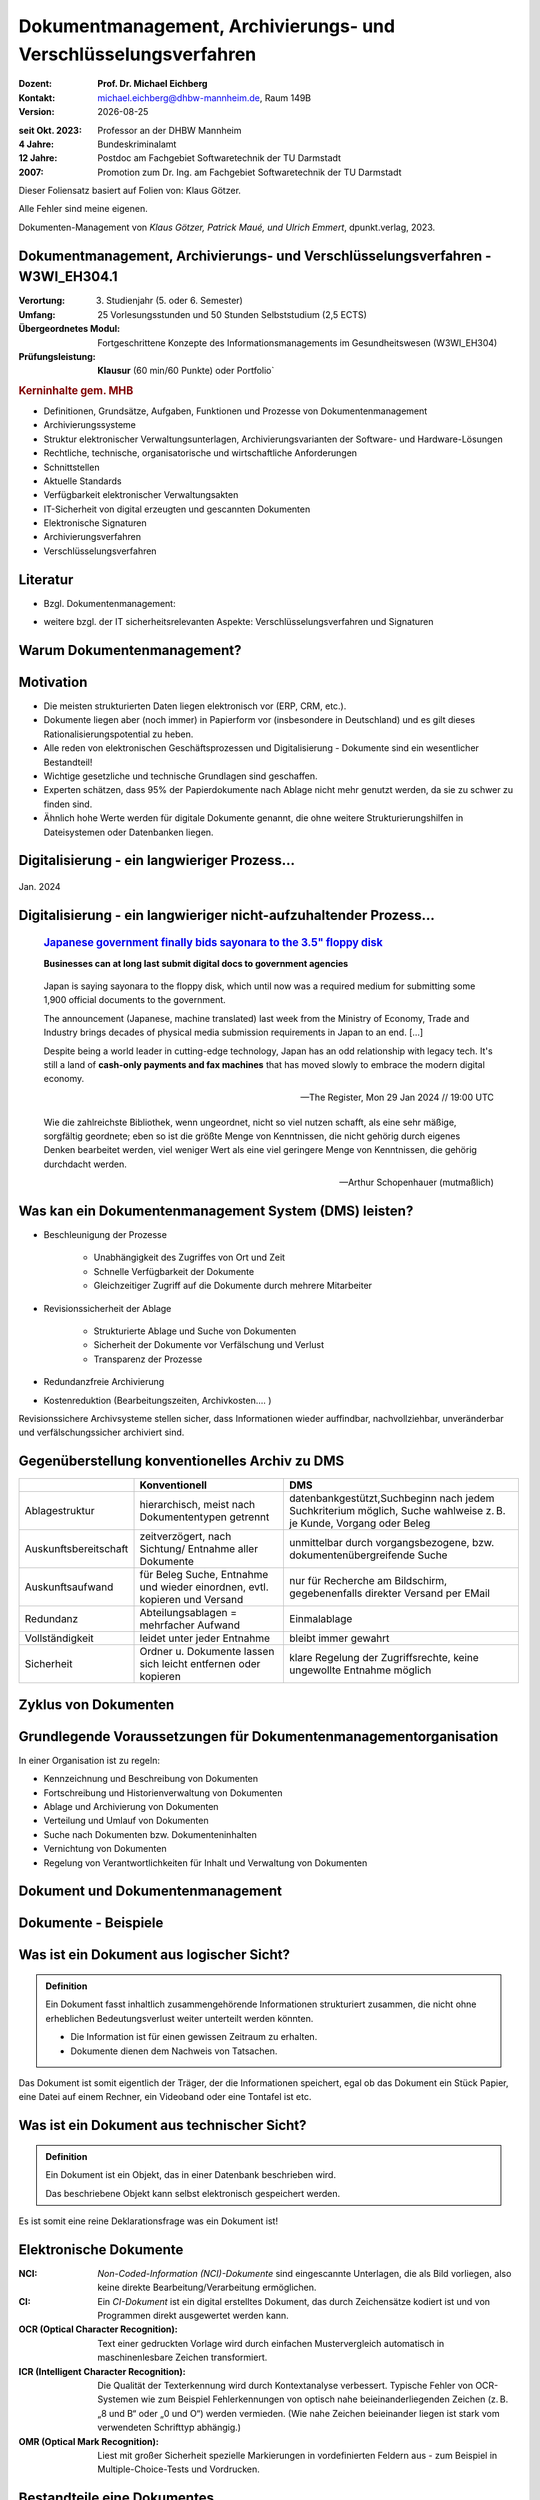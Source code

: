 .. meta:: 
    :author: Michael Eichberg
    :keywords: "Dokumenten Management"
    :description lang=de: "Einführung in das Dokumenten Management"
    :id: lecture-dm-einfuehrung
    :first-slide: last-viewed

.. |date| date::
.. |at| unicode:: 0x40

.. role:: incremental   
.. role:: eng
.. role:: ger
.. role:: red
.. role:: green
.. role:: the-blue
.. role:: minor
.. role:: ger-quote
.. role:: obsolete
.. role:: line-above
.. role:: huge
.. role:: xxl

.. role:: raw-html(raw)
   :format: html

Dokumentmanagement, Archivierungs- und Verschlüsselungsverfahren
===================================================================

.. container:: smaller line-above

    :Dozent: **Prof. Dr. Michael Eichberg**
    :Kontakt: michael.eichberg@dhbw-mannheim.de, Raum 149B
    :Version: |date|

.. container:: tiny line-above incremental

    :seit Okt. 2023: Professor an der DHBW Mannheim
    :4 Jahre: Bundeskriminalamt
    :12 Jahre: Postdoc am Fachgebiet Softwaretechnik der TU Darmstadt
    :2007: Promotion zum Dr. Ing. am Fachgebiet Softwaretechnik der TU Darmstadt

.. container:: footer-left x-tiny incremental

    Dieser Foliensatz basiert auf Folien von: Klaus Götzer.
    
    Alle Fehler sind meine eigenen.

    Dokumenten-Management von *Klaus Götzer, Patrick Maué, und Ulrich Emmert*, dpunkt.verlag, 2023.

    



Dokumentmanagement, Archivierungs- und Verschlüsselungsverfahren - W3WI_EH304.1
----------------------------------------------------------------------------------

:Verortung: 3. Studienjahr (5. oder 6. Semester)
:Umfang: 25 Vorlesungsstunden und 50 Stunden Selbststudium (2,5 ECTS)
:Übergeordnetes Modul: Fortgeschrittene Konzepte des Informationsmanagements im Gesundheitswesen (W3WI_EH304)
:Prüfungsleistung: **Klausur** (60 min/60 Punkte) :obsolete:`oder Portfolio``


.. container:: supplemental

    .. rubric:: Kerninhalte gem. MHB

    - Definitionen, Grundsätze, Aufgaben, Funktionen und Prozesse von Dokumentenmanagement 
    - Archivierungssysteme 
    - Struktur elektronischer Verwaltungsunterlagen, Archivierungsvarianten der Software- und Hardware-Lösungen 
    - Rechtliche, technische, organisatorische und wirtschaftliche Anforderungen 
    - Schnittstellen 
    - Aktuelle Standards 
    - Verfügbarkeit elektronischer Verwaltungsakten 
    - IT-Sicherheit von digital erzeugten und gescannten Dokumenten 
    - Elektronische Signaturen
    - Archivierungsverfahren 
    - Verschlüsselungsverfahren


Literatur
-------------------------------------------------------------------

- Bzgl. Dokumentenmanagement:

  .. image:: images/dokumentenmanagement.jpg
        :class: box-shadow

- weitere bzgl. der IT sicherheitsrelevanten Aspekte: Verschlüsselungsverfahren und Signaturen


.. class:: new-section

Warum Dokumentenmanagement?
-----------------------------------------------------------------



Motivation
----------------------------------------------------------------------------------

.. class:: incremental

- Die meisten strukturierten Daten liegen elektronisch vor (ERP, CRM, etc.). 
- Dokumente liegen aber (noch immer) in Papierform vor (insbesondere in Deutschland) und es gilt dieses Rationalisierungspotential zu heben.
- Alle reden von elektronischen Geschäftsprozessen und Digitalisierung - Dokumente sind ein wesentlicher Bestandteil!
- Wichtige gesetzliche und technische Grundlagen sind geschaffen.
- Experten schätzen, dass 95% der Papierdokumente nach Ablage nicht mehr genutzt werden, da sie zu schwer zu finden sind.
- Ähnlich hohe Werte werden für digitale Dokumente genannt, die ohne weitere Strukturierungshilfen in Dateisystemen oder Datenbanken liegen. 
   

.. class:: smaller

Digitalisierung - ein langwieriger Prozess...
-------------------------------------------------

.. figure:: images/floppydisk.com.2024-01.png
    :width: 70%
    :align: center
    
    Jan. 2024


.. class:: smaller

Digitalisierung - ein langwieriger nicht-aufzuhaltender Prozess...
----------------------------------------------------------------------------------

  .. rubric::  `Japanese government finally bids sayonara to the 3.5" floppy disk <https://www.theregister.com/2024/01/29/japan_government_floppy_disks/>`__

  **Businesses can at long last submit digital docs to government agencies**

.. epigraph:: 

   Japan is saying sayonara to the floppy disk, which until now was a required medium for submitting some 1,900 official documents to the government.

   The announcement (Japanese, machine translated) last week from the Ministry of Economy, Trade and Industry brings decades of physical media submission requirements in Japan to an end. [...]

   Despite being a world leader in cutting-edge technology, Japan has an odd relationship with legacy tech. It's still a land of **cash-only payments and fax machines** that has moved slowly to embrace the modern digital economy.

   -- The Register, Mon 29 Jan 2024 // 19:00 UTC



.. class:: center-child-elements transition-scale

\ 
---

.. container:: 

    .. epigraph:: 

        Wie die zahlreichste Bibliothek, wenn ungeordnet, nicht so viel nutzen schafft, als eine sehr mäßige, sorgfältig geordnete; eben so ist die größte Menge von Kenntnissen, die nicht gehörig durch eigenes Denken bearbeitet werden, viel weniger Wert als eine viel geringere Menge von Kenntnissen, die gehörig durchdacht werden.

        -- Arthur Schopenhauer (mutmaßlich)



.. class:: smaller

Was kan ein Dokumentenmanagement System (DMS) leisten?
-------------------------------------------------------------------------------

• Beschleunigung der Prozesse

    - Unabhängigkeit des Zugriffes von Ort und Zeit
    - Schnelle Verfügbarkeit der Dokumente
    - Gleichzeitiger Zugriff auf die Dokumente durch mehrere Mitarbeiter

• Revisionssicherheit der Ablage
 
    - Strukturierte Ablage und Suche von Dokumenten
    - Sicherheit der Dokumente vor Verfälschung und Verlust 
    - Transparenz der Prozesse
• Redundanzfreie Archivierung
• Kostenreduktion (Bearbeitungszeiten, Archivkosten.... )

.. container:: supplemental

    Revisionssichere Archivsysteme stellen sicher, dass Informationen wieder auffindbar, nachvollziehbar, unveränderbar und verfälschungssicher archiviert sind.

Gegenüberstellung konventionelles Archiv zu DMS
-------------------------------------------------------------------------------

.. csv-table::
    :class: highlight-line-on-hover small incremental
    :header: " ", "Konventionell","DMS"

    Ablagestruktur, "hierarchisch, meist nach Dokumententypen getrennt", "datenbankgestützt,Suchbeginn nach jedem Suchkriterium möglich, Suche wahlweise z. B. je Kunde, Vorgang oder Beleg"
    Auskunftsbereitschaft,"zeitverzögert, nach Sichtung/ Entnahme aller Dokumente", "unmittelbar durch vorgangsbezogene, bzw. dokumentenübergreifende Suche"
    Auskunftsaufwand, "für Beleg Suche, Entnahme und wieder einordnen, evtl. kopieren und Versand", "nur für Recherche am Bildschirm, gegebenenfalls direkter Versand per EMail"
    Redundanz, "Abteilungsablagen = mehrfacher Aufwand", Einmalablage
    Vollständigkeit, "leidet unter jeder Entnahme", bleibt immer gewahrt
    Sicherheit, "Ordner u. Dokumente lassen sich leicht entfernen oder kopieren", "klare Regelung der Zugriffsrechte, keine ungewollte Entnahme möglich"


Zyklus von Dokumenten
-------------------------------------------------------------------------------

.. image:: drawings/dokumente/lebenszyklus.svg
    :height: 975px
    :align: center



Grundlegende Voraussetzungen für Dokumentenmanagementorganisation
-------------------------------------------------------------------------------

In einer Organisation ist zu regeln:

.. class:: incremental

• Kennzeichnung und Beschreibung von Dokumenten
• Fortschreibung und Historienverwaltung von Dokumenten
• Ablage und Archivierung von Dokumenten
• Verteilung und Umlauf von Dokumenten
• Suche nach Dokumenten bzw. Dokumenteninhalten
• Vernichtung von Dokumenten
• Regelung von Verantwortlichkeiten für Inhalt und Verwaltung von Dokumenten


.. class:: new-section

Dokument und Dokumentenmanagement
----------------------------------

Dokumente - Beispiele
----------------------

.. image:: drawings/dokumente/dokumente.svg
    :height: 950px
    :align: center



Was ist ein Dokument aus logischer Sicht?
-------------------------------------------

.. admonition:: Definition

    Ein Dokument fasst inhaltlich zusammengehörende Informationen strukturiert zusammen, die nicht ohne erheblichen Bedeutungsverlust weiter unterteilt werden könnten.

    • Die Information ist für einen gewissen Zeitraum zu erhalten.
    • Dokumente dienen dem Nachweis von Tatsachen.
    
.. container:: assessment incremental
    
    Das Dokument ist somit eigentlich der Träger, der die Informationen speichert, egal ob das Dokument ein Stück Papier, eine Datei auf einem Rechner, ein Videoband oder eine Tontafel ist etc.



Was ist ein Dokument aus technischer Sicht?
-------------------------------------------

.. admonition:: Definition

    Ein Dokument ist ein Objekt, das in einer Datenbank beschrieben wird.

    Das beschriebene Objekt kann selbst elektronisch gespeichert werden.


.. container:: supplemental

    Es ist somit eine reine Deklarationsfrage was ein Dokument ist!


.. class:: vertical-title

Elektronische Dokumente
-------------------------


.. image:: drawings/dokumente/elektronische_dokumente.svg
    :height: 1150px
    :align: center

.. container:: supplemental

    :NCI: *Non-Coded-Information (NCI)-Dokumente* sind eingescannte Unterlagen, die als Bild vorliegen, also keine direkte Bearbeitung/Verarbeitung ermöglichen. 

    :CI: Ein *CI-Dokument* ist ein digital erstelltes Dokument, das durch Zeichensätze kodiert ist und von Programmen direkt ausgewertet werden kann.

    :OCR (Optical Character Recognition):  Text einer gedruckten Vorlage wird durch einfachen Mustervergleich automatisch in maschinenlesbare Zeichen transformiert. 

    :ICR (Intelligent Character Recognition): Die Qualität der Texterkennung wird durch Kontextanalyse verbessert. Typische Fehler von OCR-Systemen wie zum Beispiel Fehlerkennungen von optisch nahe beieinanderliegenden Zeichen (z. B. „8 und B“ oder „0 und O“) werden vermieden. (Wie nahe Zeichen beieinander liegen ist stark vom verwendeten Schrifttyp abhängig.)

    :OMR (Optical Mark Recognition): Liest mit großer Sicherheit spezielle Markierungen in vordefinierten Feldern aus - zum Beispiel in Multiple-Choice-Tests und Vordrucken.



Bestandteile eine Dokumentes
--------------------------------

.. the following is necessary, because we can't have local svgs that reference local pngs... (browser security)
.. container:: stack

    .. container:: layer

        .. image:: images/eheurkunde.png
            :height: 950px
            :align: center

    .. container:: layer overlay incremental

        .. image:: drawings/dokumente/mit_stempel.svg
            :height: 950px
            :align: center

    

Struktur eines Dokumentes
--------------------------------

.. container:: stack

    .. container:: layer

        .. image:: images/berufung.png
            :height: 950px
            :align: center


    .. container:: layer overlay

        .. image:: drawings/dokumente/struktur.svg
            :height: 950px
            :align: center



Dokumente annotieren
--------------------------------

.. image:: images/dokument_mit_anmerkungen.png
    :height: 1050px
    :align: center



*Renditions* eines Dokumentes
--------------------------------

.. class:: incremental

- Man unterscheidet zwischen dem Originalformat des Dokuments (z. B. MS-Word oder LibreOffice Format) und Renditions (wie PDF/a und TIFF)
- Formate wie PDF/a und TIFF sind in der Regel langlebiger, es gibt Viewer dafür und sie erhalten besser den ursprünglichen optischen Zustand.
- Previewimages sind oft zusätzlich eingebettet



Hashwerte und Signaturen [#]_
--------------------------------

.. class:: incremental

- Hashwert ist wie ein mathematischer Fingerabdruck des Dokumentes
  
- Dieser Hashwert verknüpft mit einer persönlichen Signatur zeigt, dass dieses Dokument von dem Absender der Signatur stammt und das Dokument nicht verändert wurde.



.. [#] Hashwerte und Signaturen werden wir ausführlich im Zusammenhang mit Verschlüsselungsverfahren betrachten.



Volltext(-indizierung)
--------------------------------

• Für Volltextindizierung wird oft der Volltext - insbesondere wenn er durch OCR/ICR gewonnen wurde - mit dem Dokument abgespeichert.
• Die indizierten Begriffe werden oft mit der Angabe der Fundstelle im Dokument abgespeichert, um innerhalb des Dokuments das Suchergebnis anzeigen zu können.



Versionierung von Dokumenten
--------------------------------

.. class:: incremental

• Was ist die aktuelle gültige Version?
• Was hat sich gegenüber den Vorgängern geändert?
• Was ist für die nächste in Bearbeitung? 

  - Vorgängerversion(en)
  - Freigegebene Version
  - Bearbeitungsversionen
  
• Versionen des Dokumentes
• Versionen der Metadaten des Dokumentes



Meta-Daten
--------------------------------


• Strukturierte Daten, die das Dokument klassifizieren und beschreiben

  Beispiele:

  .. class:: incremental

  - Eindeutige Schlüssel wie Personalnr., Produktnr., ...
  - Stichwörter zum Klassifizieren des Textes
  - Datum der Erstellung, Änderung, ...
  - Autor
  - Kategorien wie Mahnung, Anfrage, Branche, Land, ... 
  - Quelle des Dokuments (Zeitschrift...)

.. container:: supplemental

    Dies ist insbesondere ein Thema der Datenmodellierung. d. h. welche Daten möchte man wie erfassen.



Arten von Meta-Daten
--------------------------------


• Eindeutiger Schlüssel im DMS
• Fremdschlüssel (z. B. Buchungsnummern)

.. container:: incremental margin-top-2em

  • Statische Metadaten (unveränderlich)
  • Dynamische Metadaten (wie Status oder Version der Dokumente)



Beispiel von Meta-Daten einer Verwaltungssoftware für Metadaten für grafische Zeichnungen
----------------------------------------------------------------

.. csv-table::
    :class: highlight-line-on-hover footnotesize incremental
    :header: Nr., Attribut, Muss, Funktion, Quelle, Bemerkung

    1, Zeichnungsnummer, M, Eindeutiger Schlüssel, Manuelle Vergabe durch Benutzer, Identifiziert Zeichnung
    2,"Zeichnungsmappen- nummer", M, Fremdschlüssel, , 
    3a, Version, M, Version der Zeichnung verwalten, Automatische Vergabe durch DMS Bei Check In, Benutzer entscheidet ob minor oder major
    3b, Check-In-Datum, M, Datum des Checkin der Version, Automatische Vergabe durch DMS, Check in Datum
    3c, Dokumenten-Owner, M, Gruppe aus letzten Bearbeiter, Aus USER-ID abgeleitet
    3d, Letzter Bearbeiter, M, Identifikation, USER-ID, Beim Check In



Zusammenfassung: Dokumente in einem DMS
-----------------------------------------------

Ein Dokument in einem DMS ist ein komplexes Objekt, das aus verschiedenen Komponenten bestehen kann:

.. class:: incremental

• Das Dokument im Originalformat (z. B. odt, docx, xlsx, txt, ...)
• Verschiedene Renditions (pdf, tiff, xml, ....)
• Vorschaubild
• Volltext
• Annotationen (Layer für Anmerkungen, Stempel, ...)
• Hashwert, um elektronische Signaturen zu erzeugen und/oder zu prüfen
• Elektronische Signaturen
• Versionen des Dokumentes
• Metadaten des Dokumentes bzw. der Komponenten des Dokumentes



Dokumentenstrukturen
-----------------------------------------------

.. class:: incremental

• Welche Dokumente bilden eine logische Einheit („Mappen“, „Ordner“, „Vorgang“)?
• Metadaten zu diesen Mappen definieren.
• Ein Dokument kann in mehreren Mappen sein.
• Der Inhalt einer Mappe unterteilt sich in:

  1. Dokumente, die immer da sein müssen, 
  2. solche die optional da sind und
  3. in nicht vorhersehbare Exoten.
   


Zusammengesetzte Dokumente (:eng:`Compound Documents`)
-------------------------------------------------------

Komplexes Objekt aus mehreren Dokumenten mit eigener Verwaltungsstruktur:

- Metadaten
- Versionen 
- Rechte


.. class:: new-section

Dokumentenlebenszyklus
-----------------------------------------------



Dokumentenlebenszyklus - Überblick
-----------------------------------------------

.. class:: center-child-elements 

    .. image:: drawings/dokumente/lebenszyklus_a_bis_z.svg
        :width: 100%
        :align: center



Dokumentenlebenszyklus
-----------------------------------------------

Dokumente ...

• entstehen
• verändern sich
• werden festgeschrieben
• dienen als Nachweis / Infoquelle
• müssen bestimmt Zeit aufbewahrt werden
• können bzw. müssen gelöscht werden.



Erstellen von Dokumenten
-----------------------------------------------

• Scannen von analogen Dokumenten (Papier, Mikrofilm, ..)
• Neu erstellen von Dokumenten (Vorlagen im DMS,..)
• Vorhandene Dokumente einstellen (*drag and drop*)
• Dokumente aus Applikationen übernehmen (SAP-Archive-Link, Mail-Archivierung, ...)
• Spezielle Verfahren bei Migration und Massenimporten
• Indizieren der Dokumente entweder automatisch oder manuell



Nutzen und bearbeiten von Dokumenten
-----------------------------------------------

.. class:: incremental

- Suchen und Retrieval:

  - Volltext
  - Indizes
  - Verknüpfungen (z. B. in Applikationen)
  
- Ausgabe der Dokumente auf Bildschirm, Drucker, Mail
  
- Check out / bearbeiten / Check in



Rahmenbedingungen für die Lebensdauer von Dokumenten
------------------------------------------------------

.. class:: incremental

• Betrieblichen Notwendigkeiten
• Gesetzlichen Aufbewahrungspflichten 
• Datenschutzbestimmungen


.. container:: supplemental

    - Konzept zur intelligenten Verwaltung, Bewertung und Nutzung von Daten bei möglichst geringen Kosten (Geschäftsregeln, ServiceLevel, ..)
    - Betrachtung der Daten und Dokumente über ihren gesamten Lebenslauf aber nicht in Abhängigkeit vom Alter sondern von der Wichtigkeit 
    - Entwicklung optimaler Verwaltungsstrategien in Abhängigkeit von der aktuellen Wichtigkeit und Nutzung 
    - Enge Verzahnung von Speicherhardware, Archivierung und Daten-, Dokumenten- und Content-Management. 



Löschen von Dokumenten
-----------------------------------------------

• Falsche Dokumente (z. B. Fehler beim Indizieren)
• Logisches Löschen
• Physikalisches Löschen



Langfristige Aufbewahrung von Dokumenten
-----------------------------------------------

Strategien:

.. class:: incremental

- *Technikmuseum* (Variante: Alte Umgebung emulieren)
- Dauerhafte Formate nutzen
- Migration der Dokumente auf neue Umgebung


Bewertung von Dateiformaten in Hinblick auf die Dauerhaftigkeit
---------------------------------------------------------------

.. class:: incremental

- vollständige und offene Dokumentation (am Besten mit Standardisierung)
- Plattformunabhängigkeit
- nicht-proprietär (herstellerunabhängig)
- keine „verlustbehaftete“ oder proprietäre Komprimierung
- keine eingebetteten Dateien, Programme oder Skripte
- keine vollständige oder teilweise Verschlüsselung
- kein Passwortschutz
- relevante Nutzerbasis



.. class:: tiny

Langfristige Aufbewahrung von Dokumenten
----------------------------------------------------------------

.. rubric:: `Recommended File Formats for Long-Term Data Curation - Georgia Southern University | University Libraries <https://georgiasouthern.libguides.com/c.php?g=833713&p=5953146>`__

.. container:: stack

    .. container:: layer

        .. csv-table::
            :class:  overflow-y-scroll
            :header: "Content Type", High probability for long-term preservation, Medium probability for long-term preservation, Low probability for long-term preservation

            Text, "• Plain text (encoding: USASCII, UTF-8, UTF-16 with BOM) 
            • XML (includes XSD/XSL/XHTML, etc.; with included or accessible schema)
            • PDF/A-1 (ISO 19005-1) (\*.pdf)", "• Cascading Style Sheets (\*.css)
            • DTD (\*.dtd)
            • Plain text (ISO 8859-1 encoding)
            • PDF (\*.pdf) (embedded fonts)
            • Rich Text Format (\*.rtf)
            • HTML (include a DOCTYPE declaration)
            • SGML (\*.sgml)
            • Open Office (\*.sxw/\*.odt)
            • OOXML (ISO/IEC DIS 29500) (\*.docx)", "• PDF (\*.pdf) (encrypted)
            • Microsoft Word (\*.doc)
            • WordPerfect (\*.wpd)
            • All other text formats not listed here"


    .. container:: layer incremental

        .. csv-table::
            :class:  overflow-y-scroll
            :header: "Content Type", High probability for long-term preservation, Medium probability for long-term preservation, Low probability for long-term preservation

            Raster Image, "• TIFF (uncompressed)
            • JPEG2000 (lossless) (\*.jp2)
            • PNG (\*.png)", "• BMP (\*.bmp)
            • JPEG/JFIF (\*.jpg)
            • JPEG2000 (lossy) (\*.jp2)
            • TIFF (compressed)
            • GIF (\*.gif)
            • Digital Negative DNG (\*.dng)", "• MrSID (\*.sid)
            • TIFF (in Planar format)
            • FlashPix (\*.fpx)
            • PhotoShop (\*.psd)
            • RAW
            • JPEG 2000 Part 2 (\*.jpf, \*.jpx)
            • All other raster image formats not listed here"

    .. container:: layer incremental

        .. csv-table::
            :class:  overflow-y-scroll
            :header: "Content Type", High probability for long-term preservation, Medium probability for long-term preservation, Low probability for long-term preservation

            Vector Graphics, • SVG (no Java script binding) (\*.svg), "• Computer Graphic Metafile (CGM, WebCGM) (\*.cgm)", "• Encapsulated Postscript (EPS)
            • Macromedia Flash (\*.swf)
            • All other vector image formats not listed here"

    .. container:: layer incremental

        .. csv-table::
            :class:  overflow-y-scroll
            :header: "Content Type", High probability for long-term preservation, Medium probability for long-term preservation, Low probability for long-term preservation

            Audio, "• AIFF (PCM) (\*.aif, \*.aiff)
            • WAV (PCM) (\*.wav)", "• SUN Audio (uncompressed) (\*.au)
            • Standard MIDI (\*.mid, \*.midi)
            • Ogg Vorbis (\*.ogg)
            • Free Lossless Audio Codec (\*.flac)
            • Advance Audio Coding (\*.mp4, \*.m4a, \*.aac)
            • MP3 (MPEG-1/2, Layer 3) (\*.mp3)", "• AIFC (compressed) (\*.aifc)
            • NeXT SND (\*.snd)
            • RealNetworks 'Real Audio' (\*.ra, \*.rm, \*.ram)
            • Windows Media Audio (\*.wma)
            • Protected AAC (\*.m4p)
            • WAV (compressed) (\*.wav)
            • All other audio formats not listed here"

    .. container:: layer incremental

        .. csv-table::
            :class:  overflow-y-scroll
            :header: "Content Type", High probability for long-term preservation, Medium probability for long-term preservation, Low probability for long-term preservation

            Video, "• Motion JPEG 2000 (ISO/IEC 15444-4)(\*.mj2)
            • AVI (uncompressed, motion JPEG) (\*.avi)
            • QuickTime Movie (uncompressed, motion JPEG) (\*.mov)", "• Ogg Theora (\*.ogg)
            • MPEG-1, MPEG-2 (\*.mpg, \*.mpeg, wrapped in AVI, MOV)
            • MPEG-4 (H.263, H.264) (\*.mp4, wrapped in AVI, MOV)", "• AVI (others) (\*.avi)
            • QuickTime Movie (others) (\*.mov)
            • RealNetworks 'Real Video' (\*.rv)
            • Windows Media Video (\*.wmv)
            • All other video formats not listed here"

    .. container:: layer incremental

        .. csv-table::
            :class:  overflow-y-scroll
            :header: "Content Type", High probability for long-term preservation, Medium probability for long-term preservation, Low probability for long-term preservation

            Spreadsheet/ Database, "• Comma Separated Values (\*.csv)
            • Delimited Text (\*.txt)
            • SQL DDL", "• DBF (\*.dbf)
            • OpenOffice (\*.sxc/\*.ods)
            • OOXML (ISO/IEC DIS 29500) (\*.xlsx)", "• Excel (\*.xls)
            • All other spreadsheet/ database formats not listed here"

    .. container:: layer incremental

        .. csv-table::
            :class:  overflow-y-scroll
            :header: "Content Type", High probability for long-term preservation, Medium probability for long-term preservation, Low probability for long-term preservation

            Virtual Reality, • X3D (\*.x3d), "• VRML (\*.wrl, \*.vrml)
            • U3D (Universal 3D file format)", • All other virtual reality formats not listed here

    .. container:: layer incremental

        .. csv-table::
            :class:  overflow-y-scroll
            :header: "Content Type", High probability for long-term preservation, Medium probability for long-term preservation, Low probability for long-term preservation

            Computer Programs,"• Computer program source code, uncompiled (\*.c, \*.c++, \*.java, \*.js, \*.jsp, \*.php, \*.pl, etc.)", ,"• Compiled / Executable files (EXE, \*.class, COM, DLL, BIN, DRV, OVL, SYS, PIF)"

    .. container:: layer incremental

        .. csv-table::
            :class:  overflow-y-scroll
            :header: "Content Type", High probability for long-term preservation, Medium probability for long-term preservation, Low probability for long-term preservation

            Presentation, , "• OpenOffice (\*.sxi/\*.odp)
            • OOXML (ISO/IEC DIS 29500) (\*.pptx)", "• PowerPoint (\*.ppt)
            • All other presentation formats not listed here"



Dateiformate und ihre Eignung für die Langzeitarchivierung
----------------------------------------------------------------

.. epigraph::

    .. container:: larger

        **SPASSPROJEKT: Entwicklerin erstellt PDF-Dokument in der Größe der Welt**
        
        Sind PDFs in ihren Ausmaßen in der Größe limitiert? Eine Frau wollte es genau wissen und erstellte ein Dokument, das größer ist als Deutschland.

    PDF-Enthusiastin Alex Chan hat ein Experiment durchgeführt, um ein extrem großes PDF-Dokument zu erstellen – lediglich, um zu sehen, ob es möglich ist. Mit ihrem Wissen über das PDF-Dateiformat machte sich Chan daran, ein PDF-Dokument zu erstellen, das größer ist als die Bundesrepublik Deutschland. [...]

    Sie lädt andere Dateiformat-Enthusiasten ein, mit ihr die Möglichkeiten jenseits der dokumentierten Spezifikationen zu erforschen.

    -- `Andreas Donath 3. Februar 2024, 14:21 Uhr <https://www.golem.de/news/spassprojekt-mann-erstellt-pdf-dokument-in-der-groesse-der-welt-2402-181844.html>`__



Pflege des Systems
-----------------------------------------------

Regelmäßiges Umkopieren der Bestände ist häufig notwendig:

• Datensätze müssen gelöscht werden (Datenschutz)
• Dokumente und Mappen zusammengefasst werden sollen (Performance)
• Datenträger altern (Sicherheit)

.. admonition:: Hinweis
  :class: incremental margin-top-2em

  • Kann mit einer Migration auf andere Formate bzw. Formatversionen verbunden sein! 




.. class:: new-section  

Integration
-----------------------------------------------


DMS als Infrastruktur
-----------------------------------------------

- DMS kann nie sinnvoll für sich allein stehen
- DMS bietet Dienste für andere Applikationen an, um Dokumente zu verwalten.
- Integration in:
 
  - Standardsysteme (wie MS-Office)
  - Mail-Systeme
  - ERP- / CRM- / PLM-Systeme und andere 
  - Suchmaschinen
  - Workflow
  - Scanning
  - ...
  
- Referenzen auf Dokumente außerhalb des DMS


Typische (Web-) Dienste eines DMS
-----------------------------------------------

.. container:: two-columns

    .. container:: column
                
        • Create document 
        • Move document
        • Copy document
        • Delete document 
        • Search document 
        • Search full text
        • Retrieve full document info 
        • ...

    .. container:: column

        • Create folder 
        • Move folder
        • Copy folder
        • Delete folder 
        • Search folder 
        • ...


Beispiel: Anlagendokumentation
-----------------------------------------------

.. image:: drawings/dokumente/anlagendokumentation.svg
    :width: 100%
    :align: center

.. container:: supplemental

    Redlining bzw. die Redlining-Funktion, oder auch Rotstiftfunktion, bezeichnet das Markieren und Ändern von elektronischen Dokumenten oder Zeichnungen zu Feedback-Zwecken. Anmerkungen und Änderungen sind ersichtlich, ohne dass die Originaldatei verändert wird. 
    
    (Vgl. https://www.fme.de/blog/redlining-spezielle-anwendungsfaelle-auf-basis-von-opentext-documentum-for-life-sciences-teil-5/)


Beispiel: Anlagendokumentation
-----------------------------------------------

• Integrierte und konsistente Gesamtsicht auf alle Anlagen und ihre Bestandteile (Pläne und sonstige Dokumente)
• SAP als führendes System für Schlüssel (Datenqualität)
• Aktuelle Version der Dokumente überall und sofort verfügbar (Web)
• Revisionssichere Prozesse für Bereitstellung und Freigabe der Prozesse
• Eine verbindliche Quelle für alle Dokumente und alle Nutzer
• DMS wird für weitere Bereiche genutzt (z. B. SAP-Eingangs- und Ausgangsrechnungen, Magazin, E-Mail-Archivierung).


Typische Fragestellungen bei Integration
--------------------------------------------

• Welches System ist bezüglich der Schlüssel das führende System
• Einheitliche Nutzer- und Zugriffsrechte
• Wie werden die Systeme synchronisiert (permanent-online oder zyklisch im Batch)
• Schnittstellenrealisierung
• ...

